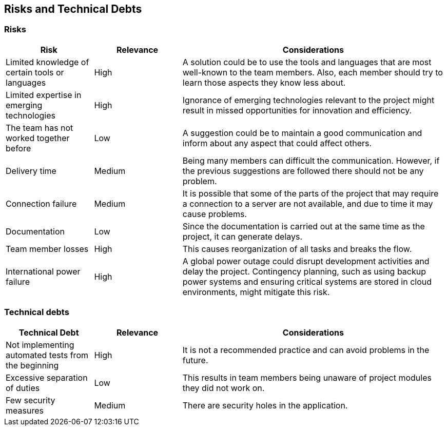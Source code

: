 ifndef::imagesdir[:imagesdir: ../images]

[[section-technical-risks]]
== Risks and Technical Debts 

=== Risks
[cols="1,1,3", options="header"]
|===
| Risk | Relevance | Considerations
| Limited knowledge of certain tools or languages | High | A solution could be to use the tools and languages that are most well-known to the team members. Also, each member should try to learn those aspects they know less about.
| Limited expertise in emerging technologies | High | Ignorance of emerging technologies relevant to the project might result in missed opportunities for innovation and efficiency.
| The team has not worked together before | Low | A suggestion could be to maintain a good communication and inform about any aspect that could affect others.
| Delivery time | Medium | Being many members can difficult the communication. However, if the previous suggestions are followed there should not be any problem.
| Connection failure | Medium | It is possible that some of the parts of the project that may require a connection to a server are not available, and due to time it may cause problems.
| Documentation | Low | Since the documentation is carried out at the same time as the project, it can generate delays.
| Team member losses | High | This causes reorganization of all tasks and breaks the flow.
| International power failure | High | A global power outage could disrupt development activities and delay the project. Contingency planning, such as using backup power systems and ensuring critical systems are stored in cloud environments, might mitigate this risk.
|===


=== Technical debts 
[cols="1,1,3", options="header"]
|===
| Technical Debt | Relevance |  Considerations
| Not implementing automated tests from the beginning | High | It is not a recommended practice and can avoid problems in the future.
| Excessive separation of duties | Low | This results in team members being unaware of project modules they did not work on.
| Few security measures | Medium | There are security holes in the application.
|===
